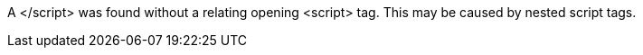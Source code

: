 A </script> was found without a relating opening <script> tag. This may be caused by nested script tags.
